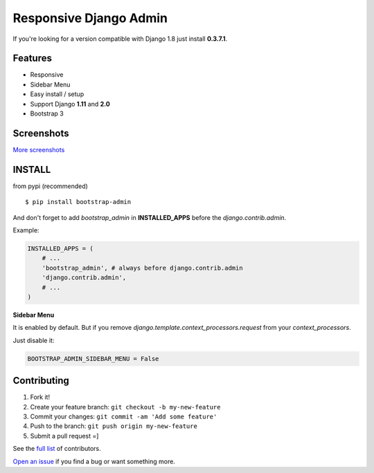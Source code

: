 Responsive Django Admin
=======================

If you're looking for a version compatible with Django 1.8 just install **0.3.7.1**.

Features
--------

* Responsive
* Sidebar Menu
* Easy install / setup
* Support Django **1.11** and **2.0**
* Bootstrap 3


Screenshots
-----------

.. image:: https://raw.githubusercontent.com/douglasmiranda/django-admin-bootstrap/master/screenshots/screenshot.png
    :target: https://github.com/douglasmiranda/django-admin-bootstrap/tree/master/screenshots
    :alt: See Screenshots

`More screenshots <https://github.com/douglasmiranda/django-admin-bootstrap/tree/master/screenshots>`_

INSTALL
-------

from pypi (recommended) ::

    $ pip install bootstrap-admin

And don't forget to add *bootstrap\_admin* in **INSTALLED\_APPS** before
the *django.contrib.admin*.

Example:

.. code-block:: python

    INSTALLED_APPS = (  
        # ...  
        'bootstrap_admin', # always before django.contrib.admin  
        'django.contrib.admin',  
        # ...  
    )  

**Sidebar Menu**

It is enabled by default. But if you remove `django.template.context_processors.request` from your `context_processors`.

Just disable it:

.. code-block:: python

    BOOTSTRAP_ADMIN_SIDEBAR_MENU = False


Contributing
------------

1. Fork it!
2. Create your feature branch: ``git checkout -b my-new-feature``
3. Commit your changes: ``git commit -am 'Add some feature'``
4. Push to the branch: ``git push origin my-new-feature``
5. Submit a pull request =]

See the `full list <https://github.com/douglasmiranda/django-admin-bootstrap/blob/master/AUTHORS.rst>`_ of contributors.

`Open an issue <https://github.com/douglasmiranda/django-admin-bootstrap/issues/new>`_
if you find a bug or want something more.


